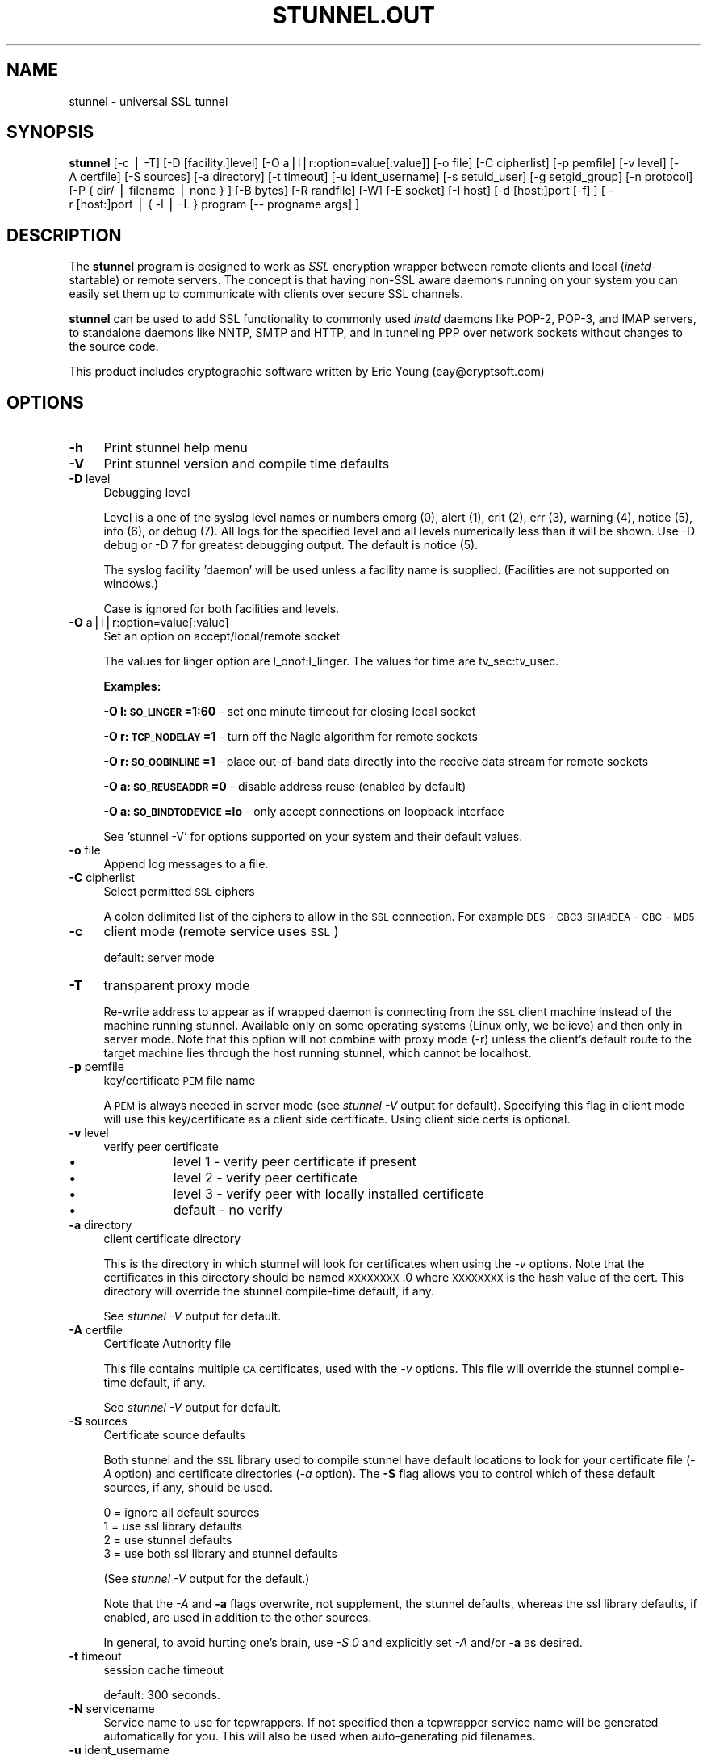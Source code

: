 .rn '' }`
''' $RCSfile$$Revision$$Date$
'''
''' $Log$
'''
.de Sh
.br
.if t .Sp
.ne 5
.PP
\fB\\$1\fR
.PP
..
.de Sp
.if t .sp .5v
.if n .sp
..
.de Ip
.br
.ie \\n(.$>=3 .ne \\$3
.el .ne 3
.IP "\\$1" \\$2
..
.de Vb
.ft CW
.nf
.ne \\$1
..
.de Ve
.ft R

.fi
..
'''
'''
'''     Set up \*(-- to give an unbreakable dash;
'''     string Tr holds user defined translation string.
'''     Bell System Logo is used as a dummy character.
'''
.tr \(*W-|\(bv\*(Tr
.ie n \{\
.ds -- \(*W-
.ds PI pi
.if (\n(.H=4u)&(1m=24u) .ds -- \(*W\h'-12u'\(*W\h'-12u'-\" diablo 10 pitch
.if (\n(.H=4u)&(1m=20u) .ds -- \(*W\h'-12u'\(*W\h'-8u'-\" diablo 12 pitch
.ds L" ""
.ds R" ""
'''   \*(M", \*(S", \*(N" and \*(T" are the equivalent of
'''   \*(L" and \*(R", except that they are used on ".xx" lines,
'''   such as .IP and .SH, which do another additional levels of
'''   double-quote interpretation
.ds M" """
.ds S" """
.ds N" """""
.ds T" """""
.ds L' '
.ds R' '
.ds M' '
.ds S' '
.ds N' '
.ds T' '
'br\}
.el\{\
.ds -- \(em\|
.tr \*(Tr
.ds L" ``
.ds R" ''
.ds M" ``
.ds S" ''
.ds N" ``
.ds T" ''
.ds L' `
.ds R' '
.ds M' `
.ds S' '
.ds N' `
.ds T' '
.ds PI \(*p
'br\}
.\"	If the F register is turned on, we'll generate
.\"	index entries out stderr for the following things:
.\"		TH	Title 
.\"		SH	Header
.\"		Sh	Subsection 
.\"		Ip	Item
.\"		X<>	Xref  (embedded
.\"	Of course, you have to process the output yourself
.\"	in some meaninful fashion.
.if \nF \{
.de IX
.tm Index:\\$1\t\\n%\t"\\$2"
..
.nr % 0
.rr F
.\}
.TH STUNNEL.OUT 1 " " "11/Nov/2001" " "
.UC
.if n .hy 0
.if n .na
.ds C+ C\v'-.1v'\h'-1p'\s-2+\h'-1p'+\s0\v'.1v'\h'-1p'
.de CQ          \" put $1 in typewriter font
.ft CW
'if n "\c
'if t \\&\\$1\c
'if n \\&\\$1\c
'if n \&"
\\&\\$2 \\$3 \\$4 \\$5 \\$6 \\$7
'.ft R
..
.\" @(#)ms.acc 1.5 88/02/08 SMI; from UCB 4.2
.	\" AM - accent mark definitions
.bd B 3
.	\" fudge factors for nroff and troff
.if n \{\
.	ds #H 0
.	ds #V .8m
.	ds #F .3m
.	ds #[ \f1
.	ds #] \fP
.\}
.if t \{\
.	ds #H ((1u-(\\\\n(.fu%2u))*.13m)
.	ds #V .6m
.	ds #F 0
.	ds #[ \&
.	ds #] \&
.\}
.	\" simple accents for nroff and troff
.if n \{\
.	ds ' \&
.	ds ` \&
.	ds ^ \&
.	ds , \&
.	ds ~ ~
.	ds ? ?
.	ds ! !
.	ds /
.	ds q
.\}
.if t \{\
.	ds ' \\k:\h'-(\\n(.wu*8/10-\*(#H)'\'\h"|\\n:u"
.	ds ` \\k:\h'-(\\n(.wu*8/10-\*(#H)'\`\h'|\\n:u'
.	ds ^ \\k:\h'-(\\n(.wu*10/11-\*(#H)'^\h'|\\n:u'
.	ds , \\k:\h'-(\\n(.wu*8/10)',\h'|\\n:u'
.	ds ~ \\k:\h'-(\\n(.wu-\*(#H-.1m)'~\h'|\\n:u'
.	ds ? \s-2c\h'-\w'c'u*7/10'\u\h'\*(#H'\zi\d\s+2\h'\w'c'u*8/10'
.	ds ! \s-2\(or\s+2\h'-\w'\(or'u'\v'-.8m'.\v'.8m'
.	ds / \\k:\h'-(\\n(.wu*8/10-\*(#H)'\z\(sl\h'|\\n:u'
.	ds q o\h'-\w'o'u*8/10'\s-4\v'.4m'\z\(*i\v'-.4m'\s+4\h'\w'o'u*8/10'
.\}
.	\" troff and (daisy-wheel) nroff accents
.ds : \\k:\h'-(\\n(.wu*8/10-\*(#H+.1m+\*(#F)'\v'-\*(#V'\z.\h'.2m+\*(#F'.\h'|\\n:u'\v'\*(#V'
.ds 8 \h'\*(#H'\(*b\h'-\*(#H'
.ds v \\k:\h'-(\\n(.wu*9/10-\*(#H)'\v'-\*(#V'\*(#[\s-4v\s0\v'\*(#V'\h'|\\n:u'\*(#]
.ds _ \\k:\h'-(\\n(.wu*9/10-\*(#H+(\*(#F*2/3))'\v'-.4m'\z\(hy\v'.4m'\h'|\\n:u'
.ds . \\k:\h'-(\\n(.wu*8/10)'\v'\*(#V*4/10'\z.\v'-\*(#V*4/10'\h'|\\n:u'
.ds 3 \*(#[\v'.2m'\s-2\&3\s0\v'-.2m'\*(#]
.ds o \\k:\h'-(\\n(.wu+\w'\(de'u-\*(#H)/2u'\v'-.3n'\*(#[\z\(de\v'.3n'\h'|\\n:u'\*(#]
.ds d- \h'\*(#H'\(pd\h'-\w'~'u'\v'-.25m'\f2\(hy\fP\v'.25m'\h'-\*(#H'
.ds D- D\\k:\h'-\w'D'u'\v'-.11m'\z\(hy\v'.11m'\h'|\\n:u'
.ds th \*(#[\v'.3m'\s+1I\s-1\v'-.3m'\h'-(\w'I'u*2/3)'\s-1o\s+1\*(#]
.ds Th \*(#[\s+2I\s-2\h'-\w'I'u*3/5'\v'-.3m'o\v'.3m'\*(#]
.ds ae a\h'-(\w'a'u*4/10)'e
.ds Ae A\h'-(\w'A'u*4/10)'E
.ds oe o\h'-(\w'o'u*4/10)'e
.ds Oe O\h'-(\w'O'u*4/10)'E
.	\" corrections for vroff
.if v .ds ~ \\k:\h'-(\\n(.wu*9/10-\*(#H)'\s-2\u~\d\s+2\h'|\\n:u'
.if v .ds ^ \\k:\h'-(\\n(.wu*10/11-\*(#H)'\v'-.4m'^\v'.4m'\h'|\\n:u'
.	\" for low resolution devices (crt and lpr)
.if \n(.H>23 .if \n(.V>19 \
\{\
.	ds : e
.	ds 8 ss
.	ds v \h'-1'\o'\(aa\(ga'
.	ds _ \h'-1'^
.	ds . \h'-1'.
.	ds 3 3
.	ds o a
.	ds d- d\h'-1'\(ga
.	ds D- D\h'-1'\(hy
.	ds th \o'bp'
.	ds Th \o'LP'
.	ds ae ae
.	ds Ae AE
.	ds oe oe
.	ds Oe OE
.\}
.rm #[ #] #H #V #F C
.SH "NAME"
stunnel \- universal SSL tunnel
.SH "SYNOPSIS"
\fBstunnel\fR [\-c\ |\ \-T] [\-D\ [facility.]level] [\-O
a|l|r:option=value[:value]] [\-o\ file] [\-C\ cipherlist] [\-p
pemfile] [\-v\ level] [\-A\ certfile] [\-S\ sources] [\-a
directory] [\-t\ timeout] [\-u\ ident_username] [\-s\ setuid_user]
[\-g\ setgid_group] [\-n\ protocol] [\-P\ {\ dir/\ |\ filename\ |\ none\ }
] [\-B\ bytes] [\-R\ randfile] [\-W] [\-E\ socket] [\-I\ host]
[\-d\ [host:]port\ [\-f]\ ] [\ \-r\ [host:]port\ |\ {\ \-l\ |\ \-L\ }\ program\ [--
progname\ args]\ ]
.SH "DESCRIPTION"
The \fBstunnel\fR program is designed to work as \fISSL\fR encryption
wrapper between remote clients and local (\fIinetd\fR\-startable) or
remote servers. The concept is that having non-SSL aware daemons
running on your system you can easily set them up to communicate with
clients over secure SSL channels.
.PP
\fBstunnel\fR can be used to add SSL functionality to commonly used
\fIinetd\fR daemons like POP\-2, POP\-3, and IMAP servers, to standalone
daemons like NNTP, SMTP and HTTP, and in tunneling PPP over network
sockets without changes to the source code.
.PP
This product includes cryptographic software written by Eric Young
(eay@cryptsoft.com)
.SH "OPTIONS"
.Ip "\fB\-h\fR" 4
Print stunnel help menu
.Ip "\fB\-V\fR" 4
Print stunnel version and compile time defaults
.Ip "\fB\-D\fR level" 4
Debugging level
.Sp
Level is a one of the syslog level names or numbers emerg (0), alert
(1), crit (2), err (3), warning (4), notice (5), info (6), or debug
(7).  All logs for the specified level and all levels numerically less
than it will be shown.  Use \-D debug or \-D 7 for greatest debugging
output.  The default is notice (5).
.Sp
The syslog facility \*(L'daemon\*(R' will be used unless a facility name is
supplied.  (Facilities are not supported on windows.)
.Sp
Case is ignored for both facilities and levels.
.Ip "\fB\-O\fR a|l|r:option=value[:value]" 4
Set an option on accept/local/remote socket
.Sp
The values for linger option are l_onof:l_linger. The values for time
are tv_sec:tv_usec.
.Sp
\fBExamples:\fR
.Sp
\fB\-O l:\s-1SO_LINGER\s0=1:60\fR \- set one minute timeout for closing local
socket
.Sp
\fB\-O r:\s-1TCP_NODELAY\s0=1\fR \- turn off the Nagle algorithm for remote
sockets
.Sp
\fB\-O r:\s-1SO_OOBINLINE\s0=1\fR \- place out-of-band data directly into the
receive data stream for remote sockets
.Sp
\fB\-O a:\s-1SO_REUSEADDR\s0=0\fR \- disable address reuse (enabled by default)
.Sp
\fB\-O a:\s-1SO_BINDTODEVICE\s0=lo\fR \- only accept connections on loopback
interface
.Sp
See \*(L'stunnel \-V\*(R' for options supported on your system and their
default values.
.Ip "\fB\-o\fR file" 4
Append log messages to a file.
.Ip "\fB\-C\fR cipherlist" 4
Select permitted \s-1SSL\s0 ciphers
.Sp
A colon delimited list of the ciphers to allow in the \s-1SSL\s0 connection.
For example \s-1DES\s0\-\s-1CBC3-SHA:IDEA\s0\-\s-1CBC\s0\-\s-1MD5\s0
.Ip "\fB\-c\fR" 4
client mode (remote service uses \s-1SSL\s0)
.Sp
default: server mode
.Ip "\fB\-T\fR" 4
transparent proxy mode
.Sp
Re-write address to appear as if wrapped daemon is connecting from the
\s-1SSL\s0 client machine instead of the machine running stunnel. Available
only on some operating systems (Linux only, we believe) and then only
in server mode. Note that this option will not combine with proxy mode
(\-r) unless the client's default route to the target machine lies
through the host running stunnel, which cannot be localhost.
.Ip "\fB\-p\fR pemfile" 4
key/certificate \s-1PEM\s0 file name
.Sp
A \s-1PEM\s0 is always needed in server mode (see \fIstunnel \-V\fR output for
default). Specifying this flag in client mode will use this 
key/certificate as a client side certificate.  Using client side certs
is optional.
.Ip "\fB\-v\fR level" 4
verify peer certificate
.Ip "\(bu" 12
level 1 \- verify peer certificate if present
.Ip "\(bu" 12
level 2 \- verify peer certificate
.Ip "\(bu" 12
level 3 \- verify peer with locally installed certificate
.Ip "\(bu" 12
default \- no verify
.Ip "\fB\-a\fR directory" 4
client certificate directory
.Sp
This is the directory in which stunnel will look for certificates when
using the \fI\-v\fR options. Note that the certificates in this directory
should be named \s-1XXXXXXXX\s0.0 where \s-1XXXXXXXX\s0 is the hash value of the
cert. This directory will override the stunnel compile-time default,
if any.
.Sp
See \fIstunnel \-V\fR output for default.
.Ip "\fB\-A\fR certfile" 4
Certificate Authority file
.Sp
This file contains multiple \s-1CA\s0 certificates, used with the \fI\-v\fR
options. This file will override the stunnel compile-time default, if
any.
.Sp
See \fIstunnel \-V\fR output for default.
.Ip "\fB\-S\fR sources" 4
Certificate source defaults
.Sp
Both stunnel and the \s-1SSL\s0 library used to compile stunnel have default
locations to look for your certificate file (\fI\-A\fR option) and
certificate directories (\fI\-a\fR option).  The \fB\-S\fR flag allows you to
control which of these default sources, if any, should be used.
.Sp
.Vb 4
\&    0 = ignore all default sources
\&    1 = use ssl library defaults
\&    2 = use stunnel defaults
\&    3 = use both ssl library and stunnel defaults
.Ve
(See \fIstunnel \-V\fR output for the default.)
.Sp
Note that the \fI\-A\fR and \fB\-a\fR flags overwrite, not supplement, the
stunnel defaults, whereas the ssl library defaults, if enabled, are
used in addition to the other sources.
.Sp
In general, to avoid hurting one's brain, use \fI\-S 0\fR and explicitly
set \fI\-A\fR and/or \fB\-a\fR as desired.
.Ip "\fB\-t\fR timeout" 4
session cache timeout
.Sp
default: 300 seconds.
.Ip "\fB\-N\fR servicename" 4
Service name to use for tcpwrappers. If not specified then a
tcpwrapper service name will be generated automatically for you. This
will also be used when auto-generating pid filenames.
.Ip "\fB\-u\fR ident_username" 4
Use \s-1IDENT\s0 (\s-1RFC\s0 1413) username checking
.Ip "\fB\-n\fR proto" 4
Negotiate \s-1SSL\s0 with specified protocol
.Sp
currently supported: smtp, pop3, nntp
.Ip "\fB\-E\fR socket" 4
Entropy Gathering Daemon socket to use to feed OpenSSL random number
generator.  (Available only if compiled with OpenSSL 0.9.5a or higher)
.Ip "\fB\-R\fR filename" 4
File containing random input.  The \s-1SSL\s0 library will use data from this
file first to seed the random number generator.
.Ip "\fB\-W\fR" 4
Do not overwrite the random seed files with new random data.
.Ip "\fB\-B\fR bytes" 4
Number of bytes of data read from random seed files.  With \s-1SSL\s0
versions less than 0.9.5a, also determines how many bytes of data are
considered sufficient to seed the \s-1PRNG\s0.  More recent OpenSSL versions
have a builtin function to determine when sufficient randomness is
available.
.Ip "\fB\-I\fR host" 4
\s-1IP\s0 of the outgoing interface is used as source for remote connections.
Use this option to bind a static local \s-1IP\s0 address, instead.
.Ip "\fB\-d\fR [host:]port" 4
daemon mode
.Sp
Listen for connections on [host:]port. If no host specified, defaults
to all \s-1IP\s0 addresses for the local host.
.Sp
default: inetd mode
.Ip "\fB\-f\fR" 4
foreground mode
.Sp
Stay in foreground (don't fork) and log to stderr instead of via
syslog (unless \-o is specified).
.Sp
default: background in daemon mode
.Ip "\fB\-l\fR program [-- programname [arg1 arg2 arg3...]  ]" 4
execute local inetd-type program.
.Ip "\fB\-L\fR program [-- programname [arg1 arg2 arg3...]  ]" 4
open local pty and execute program.
.Ip "\fB\-s\fR username" 4
\fIsetuid()\fR to username in daemon mode
.Ip "\fB\-g\fR groupname" 4
\fIsetgid()\fR to groupname in daemon mode. Clears all other groups.
.Ip "\fB\-P\fR { dir/ | file | none }" 4
Pid file location
.Sp
If the argument is a pathname ending in a slash, then a pid file named
\*(L"\fIstunnel.\fRservicename\fB.pid\fR\*(R" will be created in the specified
directory.  If the argument is a filename (no trailing slash), then
that filename will be used for the pid. If the argument is \*(L'none\*(R',
then no pid file will be created.
.Ip "\fB\-r\fR [host:]port" 4
connect to remote service
.Sp
If no host specified, defaults to localhost.
.SH "EXAMPLES"
In order to provide SSL encapsulation to your local \fIimapd\fR service,
use
.PP
.Vb 1
\&  stunnel -d 993 -l /usr/sbin/imapd -- imapd
.Ve
If you want to provide tunneling to your \fIpppd\fR daemon on port 2020,
use something like
.PP
.Vb 1
\&  stunnel -d 2020 -L /usr/sbin/pppd -- pppd local
.Ve
.SH "CERTIFICATES"
Each SSL enabled daemon needs to present a valid X.509 certificate to
the peer. It also needs a private key to decrypt the incoming data.
The easiest way to obtain a certificate and a key is to generate them
with the free \fIopenssl\fR package. You can find more information on
certificates generation on pages listed below.
.PP
Two things are important when generating certificate-key pairs for
\fBstunnel\fR. The private key cannot be encrypted, because the server
has no way to obtain the password from the user. To produce an
unencrypted key add the \fI\-nodes\fR option when running the \fBreq\fR
command from the \fIopenssl\fR kit.
.PP
The order of contents of the \fI.pem\fR file is also important. It should
contain the unencrypted private key first, then a signed certificate
(not certificate request). There should be also empty lines after
certificate and private key. Plaintext certificate information
appended on the top of generated certificate should be discarded. So
the file should look like this:
.PP
.Vb 8
\&  -----BEGIN RSA PRIVATE KEY-----
\&  [encoded key]
\&  -----END RSA PRIVATE KEY-----
\&  [empty line]
\&  -----BEGIN CERTIFICATE-----
\&  [encoded certificate]
\&  -----END CERTIFICATE-----
\&  [empty line]
.Ve
.SH "RANDOMNESS"
\fIstunnel\fR needs to seed the PRNG (pseudo random number generator) in
order for SSL to use good randomness.  The following sources are
loaded in order until sufficient random data has been gathered:
.Ip "\(bu" 4
The file specified with the \fI\-R\fR flag.
.Ip "\(bu" 4
The file specified by the \s-1RANDFILE\s0 environment variable, if set.
.Ip "\(bu" 4
The file .rnd in your home directory, if \s-1RANDFILE\s0 not set.
.Ip "\(bu" 4
The file specified with \*(L'--with-random\*(R' at compile time.
.Ip "\(bu" 4
The contents of the screen if running on Windows.
.Ip "\(bu" 4
The egd socket specified with the \fI\-E\fR flag.
.Ip "\(bu" 4
The egd socket specified with \*(L'--with-egd-sock\*(R' at compile time.
.Ip "\(bu" 4
The /dev/urandom device.
.PP
With recent (>=OpenSSL 0.9.5a) version of \s-1SSL\s0 it will stop loading
random data automatically when sufficient entropy has been gathered.
With previous versions it will continue to gather from all the above
sources since no \s-1SSL\s0 function exists to tell when enough data is
available.
.PP
Note that on Windows machines that do not have console user
interaction (mouse movements, creating windows, etc) the screen
contents are not variable enough to be sufficient, and you should
provide a random file for use with the \fI\-R\fR flag.
.PP
Note that the file specified with the \fI\-R\fR flag should contain random
data -- that means it should contain different information each time
\fIstunnel\fR is run.  This is handled automatically unless the \fI\-W\fR
flag is used.  If you wish to update this file manually, the \fIopenssl
rand\fR command in recent versions of OpenSSL, would be useful.
.PP
One important note -- if /dev/urandom is available, OpenSSL has a
habit of seeding the \s-1PRNG\s0 with it even when checking the random state,
so on systems with /dev/urandom you're likely to use it even though
it's listed at the very bottom of the list above.  This isn't
stunnel's behaviour, it's OpenSSLs.
.SH "LIMITATIONS"
\fIstunnel\fR cannot be used for the FTP daemon because of the nature of
the FTP protocol which utilizes multiple ports for data transfers.
There are available SSL enabled versions of FTP and telnet daemons,
however.
.SH "SEE ALSO"
.Ip "the \fItcpd(8)\fR manpage" 4
access control facility for internet services
.Ip "the \fIinetd(8)\fR manpage" 4
internet ``super-server'\*(R'
.Ip "\fIhttp://stunnel.mirt.net/\fR" 4
Stunnel homepage
.Ip "\fIhttp://www.stunnel.org/\fR" 4
Stunnel Frequently Asked Questions
.Ip "\fIhttp://www.openssl.org/\fR" 4
OpenSSL project website
.SH "AUTHOR"
.Ip "Michal Trojnara" 4
<\fIMichal.Trojnara@mirt.net\fR>

.rn }` ''
.IX Title "STUNNEL.OUT 1"
.IX Name "stunnel - universal SSL tunnel"

.IX Header "NAME"

.IX Header "SYNOPSIS"

.IX Header "DESCRIPTION"

.IX Header "OPTIONS"

.IX Item "\fB\-h\fR"

.IX Item "\fB\-V\fR"

.IX Item "\fB\-D\fR level"

.IX Item "\fB\-O\fR a|l|r:option=value[:value]"

.IX Item "\fB\-o\fR file"

.IX Item "\fB\-C\fR cipherlist"

.IX Item "\fB\-c\fR"

.IX Item "\fB\-T\fR"

.IX Item "\fB\-p\fR pemfile"

.IX Item "\fB\-v\fR level"

.IX Item "\(bu"

.IX Item "\(bu"

.IX Item "\(bu"

.IX Item "\(bu"

.IX Item "\fB\-a\fR directory"

.IX Item "\fB\-A\fR certfile"

.IX Item "\fB\-S\fR sources"

.IX Item "\fB\-t\fR timeout"

.IX Item "\fB\-N\fR servicename"

.IX Item "\fB\-u\fR ident_username"

.IX Item "\fB\-n\fR proto"

.IX Item "\fB\-E\fR socket"

.IX Item "\fB\-R\fR filename"

.IX Item "\fB\-W\fR"

.IX Item "\fB\-B\fR bytes"

.IX Item "\fB\-I\fR host"

.IX Item "\fB\-d\fR [host:]port"

.IX Item "\fB\-f\fR"

.IX Item "\fB\-l\fR program [-- programname [arg1 arg2 arg3...]  ]"

.IX Item "\fB\-L\fR program [-- programname [arg1 arg2 arg3...]  ]"

.IX Item "\fB\-s\fR username"

.IX Item "\fB\-g\fR groupname"

.IX Item "\fB\-P\fR { dir/ | file | none }"

.IX Item "\fB\-r\fR [host:]port"

.IX Header "EXAMPLES"

.IX Header "CERTIFICATES"

.IX Header "RANDOMNESS"

.IX Item "\(bu"

.IX Item "\(bu"

.IX Item "\(bu"

.IX Item "\(bu"

.IX Item "\(bu"

.IX Item "\(bu"

.IX Item "\(bu"

.IX Item "\(bu"

.IX Header "LIMITATIONS"

.IX Header "SEE ALSO"

.IX Item "the \fItcpd(8)\fR manpage"

.IX Item "the \fIinetd(8)\fR manpage"

.IX Item "\fIhttp://stunnel.mirt.net/\fR"

.IX Item "\fIhttp://www.stunnel.org/\fR"

.IX Item "\fIhttp://www.openssl.org/\fR"

.IX Header "AUTHOR"

.IX Item "Michal Trojnara"

